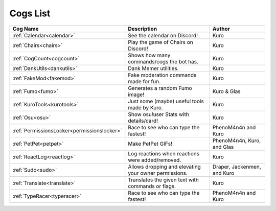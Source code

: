 .. _cogs_list:

*********
Cogs List
*********

.. table::
    :align: left

=========================================== ===================================================== ===========================
Cog Name                                    Description                                           Author
=========================================== ===================================================== ===========================
:ref:`Calendar<calendar>`                   See the calendar on Discord!                          Kuro
:ref:`Chairs<chairs>`                       Play the game of Chairs on Discord!                   Kuro
:ref:`CogCount<cogcount>`                   Shows how many commands/cogs the bot has.             Kuro
:ref:`DankUtils<dankutils>`                 Dank Memer utilities.                                 Kuro
:ref:`FakeMod<fakemod>`                     Fake moderation commands made for fun.                Kuro
:ref:`Fumo<fumo>`                           Generates a random Fumo image!                        Kuro & Glas
:ref:`KuroTools<kurotools>`                 Just some (maybe) useful tools made by Kuro.          Kuro
:ref:`Osu<osu>`                             Show osu!user Stats with details/card!                Kuro
:ref:`PermissionsLocker<permissionslocker>` Race to see who can type the fastest!                 PhenoM4n4n and Kuro
:ref:`PetPet<petpet>`                       Make PetPet GIFs!                                     PhenoM4n4n, Kuro, and Glas
:ref:`ReactLog<reactlog>`                   Log reactions when reactions were added/removed.      Kuro
:ref:`Sudo<sudo>`                           Allows dropping and elevating your owner permissions. Draper, Jackenmen, and Kuro
:ref:`Translate<translate>`                 Translates the given text with commands or flags.     Kuro
:ref:`TypeRacer<typeracer>`                 Race to see who can type the fastest!                 PhenoM4n4n and Kuro
=========================================== ===================================================== ===========================